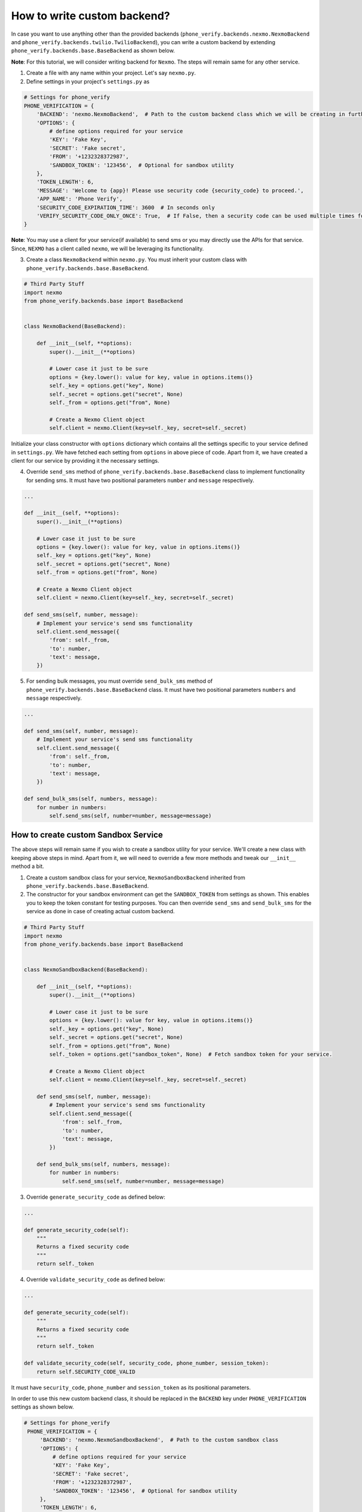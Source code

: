 How to write custom backend?
============================

In case you want to use anything other than the provided backends (``phone_verify.backends.nexmo.NexmoBackend`` and ``phone_verify.backends.twilio.TwilioBackend``), you can write a custom backend by extending ``phone_verify.backends.base.BaseBackend`` as shown below.

**Note**: For this tutorial, we will consider writing backend for ``Nexmo``. The steps will remain same for any other service.

1. Create a file with any name within your project. Let's say ``nexmo.py``.

2. Define settings in your project's ``settings.py`` as

.. code-block:: python

    # Settings for phone_verify
    PHONE_VERIFICATION = {
        'BACKEND': 'nexmo.NexmoBackend',  # Path to the custom backend class which we will be creating in further steps
        'OPTIONS': {
            # define options required for your service
            'KEY': 'Fake Key',
            'SECRET': 'Fake secret',
            'FROM': '+1232328372987',
            'SANDBOX_TOKEN': '123456',  # Optional for sandbox utility
        },
        'TOKEN_LENGTH': 6,
        'MESSAGE': 'Welcome to {app}! Please use security code {security_code} to proceed.',
        'APP_NAME': 'Phone Verify',
        'SECURITY_CODE_EXPIRATION_TIME': 3600  # In seconds only
        'VERIFY_SECURITY_CODE_ONLY_ONCE': True,  # If False, then a security code can be used multiple times for verification
    }

**Note**: You may use a client for your service(if available) to send sms or you may directly use the APIs for that service. Since, ``NEXMO`` has a client called ``nexmo``, we will be leveraging its functionality.

3. Create a class ``NexmoBackend`` within ``nexmo.py``. You must inherit your custom class with ``phone_verify.backends.base.BaseBackend``.

.. code-block:: python

    # Third Party Stuff
    import nexmo
    from phone_verify.backends.base import BaseBackend


    class NexmoBackend(BaseBackend):

        def __init__(self, **options):
            super().__init__(**options)

            # Lower case it just to be sure
            options = {key.lower(): value for key, value in options.items()}
            self._key = options.get("key", None)
            self._secret = options.get("secret", None)
            self._from = options.get("from", None)

            # Create a Nexmo Client object
            self.client = nexmo.Client(key=self._key, secret=self._secret)

Initialize your class constructor with ``options`` dictionary which contains all the settings specific to your service defined in ``settings.py``. We have fetched each setting from ``options`` in above piece of code. Apart from it, we have created a client for our service by providing it the necessary settings.

4. Override ``send_sms`` method of ``phone_verify.backends.base.BaseBackend`` class to implement functionality for sending sms. It must have two positional parameters ``number`` and ``message`` respectively.

.. code-block:: python

    ...

    def __init__(self, **options):
        super().__init__(**options)

        # Lower case it just to be sure
        options = {key.lower(): value for key, value in options.items()}
        self._key = options.get("key", None)
        self._secret = options.get("secret", None)
        self._from = options.get("from", None)

        # Create a Nexmo Client object
        self.client = nexmo.Client(key=self._key, secret=self._secret)

    def send_sms(self, number, message):
        # Implement your service's send sms functionality
        self.client.send_message({
            'from': self._from,
            'to': number,
            'text': message,
        })

5. For sending bulk messages, you must override ``send_bulk_sms`` method of ``phone_verify.backends.base.BaseBackend`` class. It must have two positional parameters ``numbers`` and ``message`` respectively.

.. code-block:: python

    ...

    def send_sms(self, number, message):
        # Implement your service's send sms functionality
        self.client.send_message({
            'from': self._from,
            'to': number,
            'text': message,
        })

    def send_bulk_sms(self, numbers, message):
        for number in numbers:
            self.send_sms(self, number=number, message=message)

How to create custom Sandbox Service
------------------------------------

The above steps will remain same if you wish to create a sandbox utility for your service. We'll create a new class with keeping above steps in mind. Apart from it, we will need to override a few more methods and tweak our ``__init__`` method a bit.

1. Create a custom sandbox class for your service, ``NexmoSandboxBackend`` inherited from ``phone_verify.backends.base.BaseBackend``.

2. The constructor for your sandbox environment can get the ``SANDBOX_TOKEN`` from settings as shown. This enables you to keep the token constant for testing purposes. You can then override ``send_sms`` and ``send_bulk_sms`` for the service as done in case of creating actual custom backend.

.. code-block:: python

    # Third Party Stuff
    import nexmo
    from phone_verify.backends.base import BaseBackend


    class NexmoSandboxBackend(BaseBackend):

        def __init__(self, **options):
            super().__init__(**options)

            # Lower case it just to be sure
            options = {key.lower(): value for key, value in options.items()}
            self._key = options.get("key", None)
            self._secret = options.get("secret", None)
            self._from = options.get("from", None)
            self._token = options.get("sandbox_token", None)  # Fetch sandbox token for your service.

            # Create a Nexmo Client object
            self.client = nexmo.Client(key=self._key, secret=self._secret)

        def send_sms(self, number, message):
            # Implement your service's send sms functionality
            self.client.send_message({
                'from': self._from,
                'to': number,
                'text': message,
            })

        def send_bulk_sms(self, numbers, message):
            for number in numbers:
                self.send_sms(self, number=number, message=message)

3. Override ``generate_security_code`` as defined below:

.. code-block:: python

    ...

    def generate_security_code(self):
        """
        Returns a fixed security code
        """
        return self._token

4. Override ``validate_security_code`` as defined below:

.. code-block:: python

    ...

    def generate_security_code(self):
        """
        Returns a fixed security code
        """
        return self._token

    def validate_security_code(self, security_code, phone_number, session_token):
        return self.SECURITY_CODE_VALID

It must have ``security_code``, ``phone_number`` and ``session_token`` as its positional parameters.

In order to use this new custom backend class, it should be replaced in the ``BACKEND`` key under ``PHONE_VERIFICATION`` settings as shown below.

.. code-block:: python

   # Settings for phone_verify
    PHONE_VERIFICATION = {
        'BACKEND': 'nexmo.NexmoSandboxBackend',  # Path to the custom sandbox class
        'OPTIONS': {
            # define options required for your service
            'KEY': 'Fake Key',
            'SECRET': 'Fake secret',
            'FROM': '+1232328372987',
            'SANDBOX_TOKEN': '123456',  # Optional for sandbox utility
        },
        'TOKEN_LENGTH': 6,
        'MESSAGE': 'Welcome to {app}! Please use security code {security_code} to proceed.',
        'APP_NAME': 'Phone Verify',
        'SECURITY_CODE_EXPIRATION_TIME': 3600  # In seconds only
        'VERIFY_SECURITY_CODE_ONLY_ONCE': True,  # If False, then a security code can be used multiple times for verification
    }
